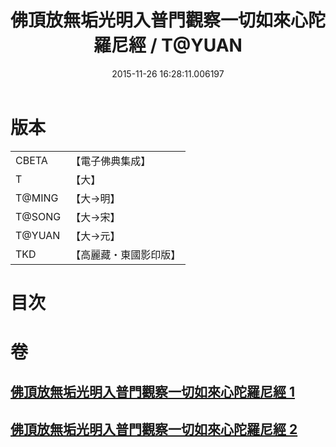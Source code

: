 #+TITLE: 佛頂放無垢光明入普門觀察一切如來心陀羅尼經 / T@YUAN
#+DATE: 2015-11-26 16:28:11.006197
* 版本
 |     CBETA|【電子佛典集成】|
 |         T|【大】     |
 |    T@MING|【大→明】   |
 |    T@SONG|【大→宋】   |
 |    T@YUAN|【大→元】   |
 |       TKD|【高麗藏・東國影印版】|

* 目次
* 卷
** [[file:KR6j0219_001.txt][佛頂放無垢光明入普門觀察一切如來心陀羅尼經 1]]
** [[file:KR6j0219_002.txt][佛頂放無垢光明入普門觀察一切如來心陀羅尼經 2]]
